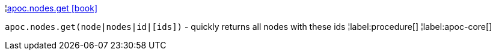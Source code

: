 ¦xref::overview/apoc.nodes/apoc.nodes.get.adoc[apoc.nodes.get icon:book[]] +

`apoc.nodes.get(node|nodes|id|[ids])` - quickly returns all nodes with these ids
¦label:procedure[]
¦label:apoc-core[]
